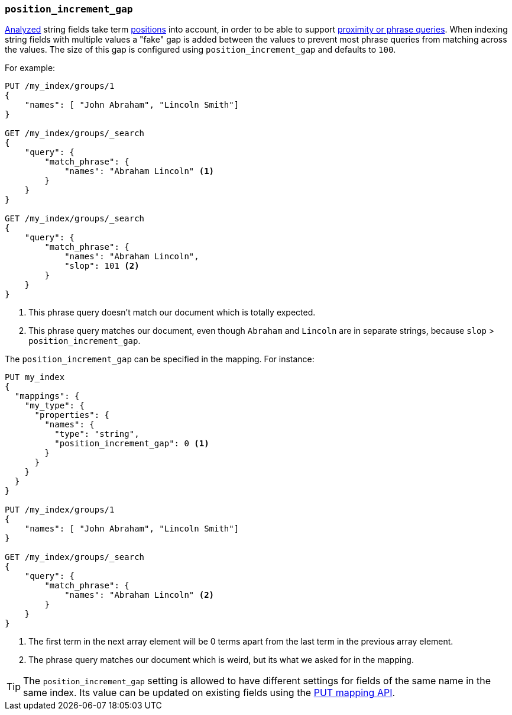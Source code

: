 [[position-increment-gap]]
=== `position_increment_gap`

<<mapping-index,Analyzed>> string fields take term <<index-options,positions>>
into account, in order to be able to support
<<query-dsl-match-query-phrase,proximity or phrase queries>>.
When indexing string fields with multiple values a "fake" gap is added between
the values to prevent most phrase queries from matching across the values. The
size of this gap is configured using `position_increment_gap` and defaults to
`100`.

For example:

[source,js]
--------------------------------------------------
PUT /my_index/groups/1
{
    "names": [ "John Abraham", "Lincoln Smith"]
}

GET /my_index/groups/_search
{
    "query": {
        "match_phrase": {
            "names": "Abraham Lincoln" <1>
        }
    }
}

GET /my_index/groups/_search
{
    "query": {
        "match_phrase": {
            "names": "Abraham Lincoln",
            "slop": 101 <2>
        }
    }
}
--------------------------------------------------
// AUTOSENSE
<1> This phrase query doesn't match our document which is totally expected.
<2> This phrase query matches our document, even though `Abraham` and `Lincoln`
    are in separate strings, because `slop` > `position_increment_gap`.


The `position_increment_gap` can be specified in the mapping.  For instance:

[source,js]
--------------------------------------------------
PUT my_index
{
  "mappings": {
    "my_type": {
      "properties": {
        "names": {
          "type": "string",
          "position_increment_gap": 0 <1>
        }
      }
    }
  }
}

PUT /my_index/groups/1
{
    "names": [ "John Abraham", "Lincoln Smith"]
}

GET /my_index/groups/_search
{
    "query": {
        "match_phrase": {
            "names": "Abraham Lincoln" <2>
        }
    }
}
--------------------------------------------------
// AUTOSENSE
<1> The first term in the next array element will be 0 terms apart from the
    last term in the previous array element.
<2> The phrase query matches our document which is weird, but its what we asked
    for in the mapping.

TIP: The `position_increment_gap` setting is allowed to have different settings
for fields of the same name in the same index.  Its value can be updated on
existing fields using the <<indices-put-mapping,PUT mapping API>>.
